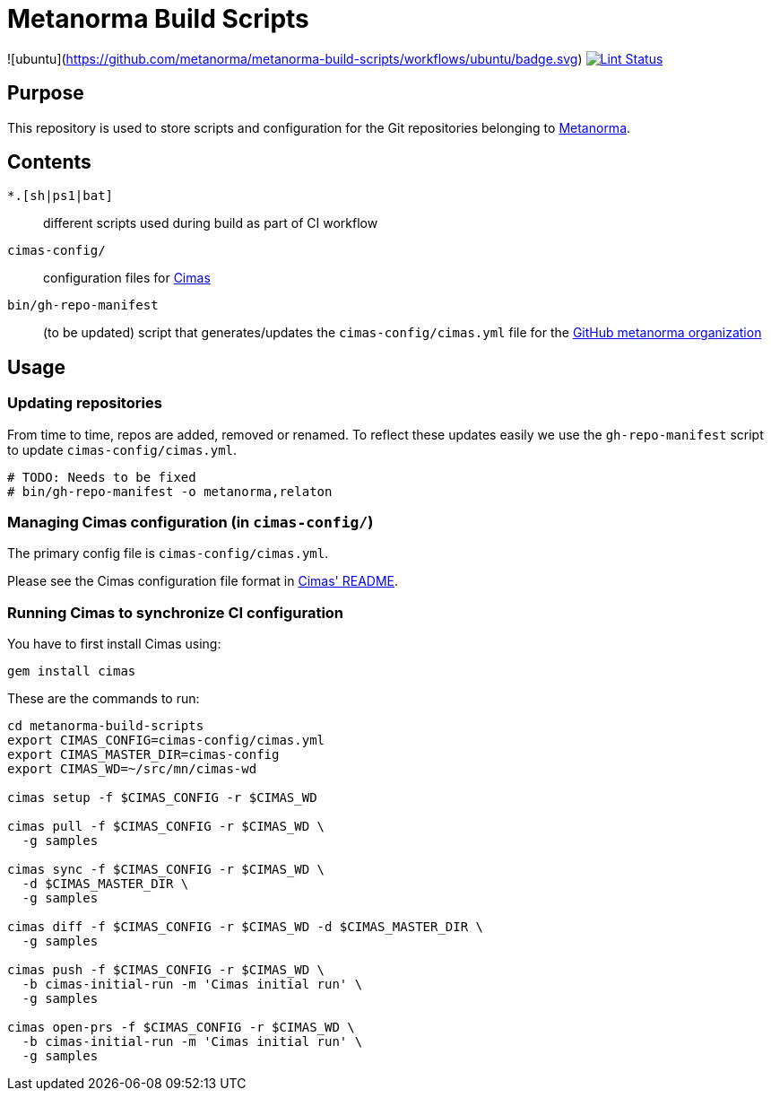 = Metanorma Build Scripts

![ubuntu](https://github.com/metanorma/metanorma-build-scripts/workflows/ubuntu/badge.svg)
image:https://github.com/metanorma/metanorma-build-scripts/workflows/ubuntu/badge.svg["Lint Status", link="https://github.com/metanorma/metanorma-build-scripts/workflows/actions?workflow=ubuntu"]

== Purpose

This repository is used to store scripts and configuration for
the Git repositories belonging to https://github.com/metanorma[Metanorma].

== Contents

`*.[sh|ps1|bat]`:: different scripts used during build as part of CI workflow

`cimas-config/`:: configuration files for https://github.com/metanorma/cimas[Cimas]

`bin/gh-repo-manifest`:: (to be updated) script that generates/updates the
  `cimas-config/cimas.yml` file for the
  https://github.com/metanorma[GitHub metanorma organization]


== Usage

=== Updating repositories

From time to time, repos are added, removed or renamed.
To reflect these updates easily we use the `gh-repo-manifest`
script to update `cimas-config/cimas.yml`.

[source,sh]
----
# TODO: Needs to be fixed
# bin/gh-repo-manifest -o metanorma,relaton
----


=== Managing Cimas configuration (in `cimas-config/`)

The primary config file is `cimas-config/cimas.yml`.

Please see the Cimas configuration file format in
https://github.com/metanorma/cimas[Cimas' README].


=== Running Cimas to synchronize CI configuration

You have to first install Cimas using:

[source,sh]
----
gem install cimas
----


These are the commands to run:

[source,sh]
----
cd metanorma-build-scripts
export CIMAS_CONFIG=cimas-config/cimas.yml
export CIMAS_MASTER_DIR=cimas-config
export CIMAS_WD=~/src/mn/cimas-wd

cimas setup -f $CIMAS_CONFIG -r $CIMAS_WD

cimas pull -f $CIMAS_CONFIG -r $CIMAS_WD \
  -g samples

cimas sync -f $CIMAS_CONFIG -r $CIMAS_WD \
  -d $CIMAS_MASTER_DIR \
  -g samples

cimas diff -f $CIMAS_CONFIG -r $CIMAS_WD -d $CIMAS_MASTER_DIR \
  -g samples

cimas push -f $CIMAS_CONFIG -r $CIMAS_WD \
  -b cimas-initial-run -m 'Cimas initial run' \
  -g samples

cimas open-prs -f $CIMAS_CONFIG -r $CIMAS_WD \
  -b cimas-initial-run -m 'Cimas initial run' \
  -g samples
----
